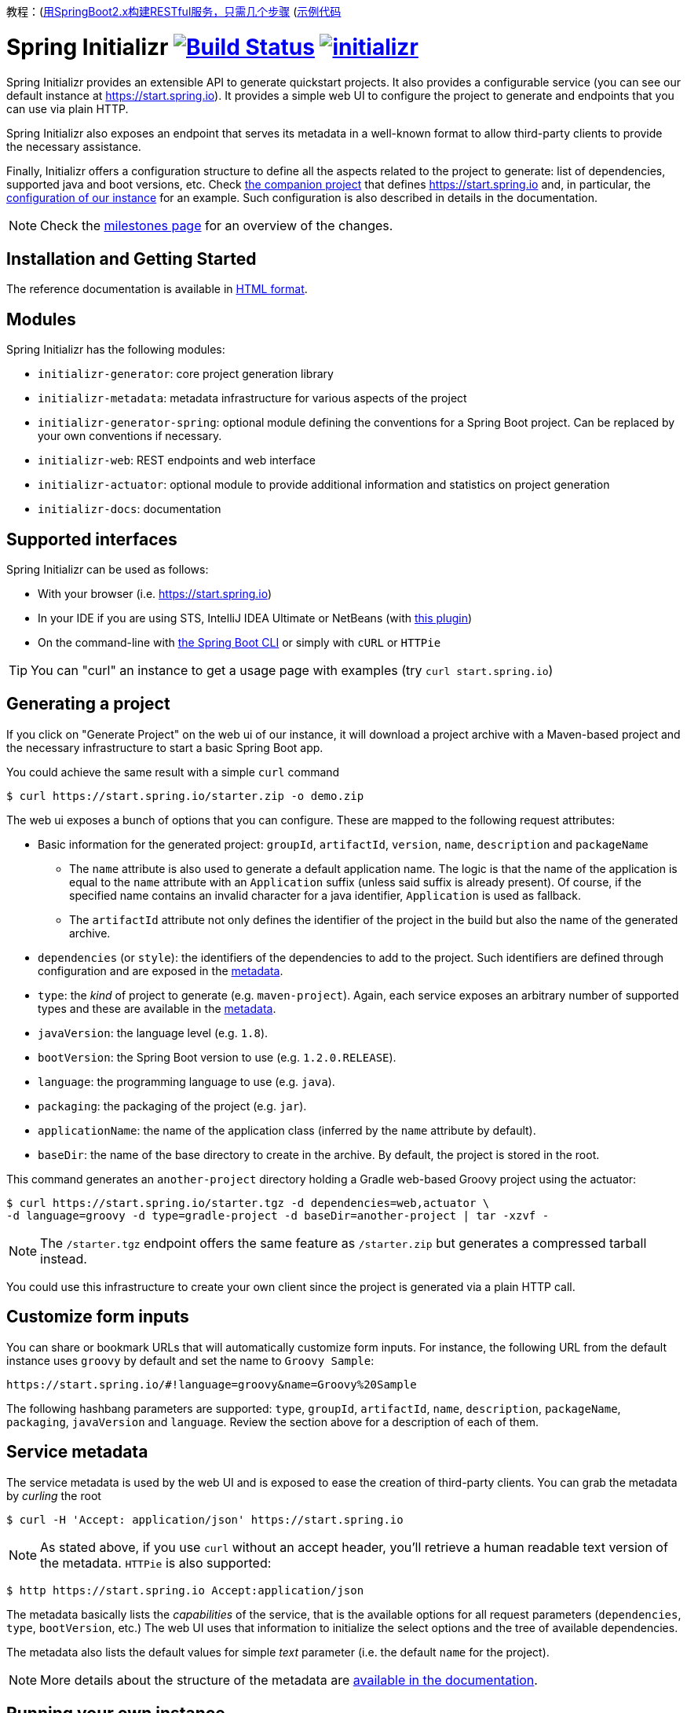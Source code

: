 
教程：(https://medium.com/@codespeaks/build-restful-services-with-spring-boot-2-x-in-few-steps-95c895a7abf5)[用SpringBoot2.x构建RESTful服务，只需几个步骤]   (https://github.com/letcodespeak/custsomer-service)[示例代码]

= Spring Initializr image:https://ci.spring.io/api/v1/teams/initializr/pipelines/initializr/jobs/build/badge["Build Status", link="https://ci.spring.io/teams/initializr/pipelines/initializr?groups=Build"] image:https://badges.gitter.im/spring-io/initializr.svg[link="https://gitter.im/spring-io/initializr?utm_source=badge&utm_medium=badge&utm_campaign=pr-badge&utm_content=badge"]

:boot-doc: http://docs.spring.io/spring-boot/docs/current/reference/htmlsingle
:code: https://github.com/spring-io/initializr/blob/master
:docs: http://docs.spring.io/initializr/docs/current-SNAPSHOT/reference
:service: https://github.com/spring-io/start.spring.io

Spring Initializr provides an extensible API to generate quickstart projects. It also
provides a configurable service (you can see our default instance at
link:https://start.spring.io[]). It provides a simple web UI to configure the project
to generate and endpoints that you can use via plain HTTP.

Spring Initializr also exposes an endpoint that serves its metadata in a well-known
format to allow third-party clients to provide the necessary assistance.

Finally, Initializr offers a configuration structure to define all the aspects
related to the project to generate: list of dependencies, supported java and boot
versions, etc. Check {service}[the companion project] that defines
https://start.spring.io and, in particular, the
{service}/blob/master/src/main/resources/application.yml[configuration of our instance]
for an example. Such configuration is also described in details in the documentation.

NOTE: Check the https://github.com/spring-io/initializr/milestones[milestones page] for an
overview of the changes.

== Installation and Getting Started
The reference documentation is available in {docs}/html/[HTML format].


== Modules
Spring Initializr has the following modules:

* `initializr-generator`: core project generation library
* `initializr-metadata`: metadata infrastructure for various aspects of the project
* `initializr-generator-spring`: optional module defining the conventions for a Spring
Boot project. Can be replaced by your own conventions if necessary.
* `initializr-web`: REST endpoints and web interface
* `initializr-actuator`: optional module to provide additional information and statistics
on project generation
* `initializr-docs`: documentation

== Supported interfaces

Spring Initializr can be used as follows:

* With your browser (i.e. link:https://start.spring.io[])
* In your IDE if you are using STS, IntelliJ IDEA Ultimate or NetBeans (with
https://github.com/AlexFalappa/nb-springboot[this plugin])
* On the command-line with {boot-doc}/#cli-init[the Spring Boot CLI] or simply with
`cURL` or `HTTPie`

[TIP]
====
You can "curl" an instance to get a usage page with examples (try
`curl start.spring.io`)
====

== Generating a project
If you click on "Generate Project" on the web ui of our instance, it will download a
project archive with a Maven-based project and the necessary infrastructure to start
a basic Spring Boot app.

You could achieve the same result with a simple `curl` command

[source,bash]
----
$ curl https://start.spring.io/starter.zip -o demo.zip
----

The web ui exposes a bunch of options that you can configure. These are mapped to the
following request attributes:

* Basic information for the generated project: `groupId`, `artifactId`, `version`,
`name`, `description` and `packageName`
** The `name` attribute is also used to generate a default application name. The
logic is that the name of the application is equal to the `name` attribute with an
`Application` suffix (unless said suffix is already present). Of course, if the
specified name contains an invalid character for a java identifier, `Application` is
used as fallback.
** The `artifactId` attribute not only defines the identifier of the project in the
build but also the name of the generated archive.
* `dependencies` (or `style`): the identifiers of the dependencies to add to the
project. Such identifiers are defined through configuration and are exposed in the
<<metadata,metadata>>.
* `type`: the _kind_ of project to generate (e.g. `maven-project`). Again, each
service exposes an arbitrary number of supported types and these are available in the
<<metadata,metadata>>.
* `javaVersion`: the language level (e.g. `1.8`).
* `bootVersion`: the Spring Boot version to use (e.g. `1.2.0.RELEASE`).
* `language`: the programming language to use (e.g. `java`).
* `packaging`: the packaging of the project (e.g. `jar`).
* `applicationName`: the name of the application class (inferred by the `name`
attribute by default).
* `baseDir`: the name of the base directory to create in the archive. By default, the
project is stored in the root.

This command generates an `another-project` directory holding a Gradle web-based
Groovy project using the actuator:

[source,bash]
----
$ curl https://start.spring.io/starter.tgz -d dependencies=web,actuator \
-d language=groovy -d type=gradle-project -d baseDir=another-project | tar -xzvf -
----

NOTE: The `/starter.tgz` endpoint offers the same feature as `/starter.zip` but
generates a compressed tarball instead.

You could use this infrastructure to create your own client since the project is
generated via a plain HTTP call.

[[customize-form]]
== Customize form inputs

You can share or bookmark URLs that will automatically customize form inputs. For
instance, the following URL from the default instance uses `groovy` by default and
set the name to `Groovy Sample`:

[source,bash]
----
https://start.spring.io/#!language=groovy&name=Groovy%20Sample
----

The following hashbang parameters are supported: `type`, `groupId`, `artifactId`,
`name`, `description`, `packageName`, `packaging`, `javaVersion` and `language`.
Review the section above for a description of each of them.

[[metadata]]
== Service metadata

The service metadata is used by the web UI and is exposed to ease the creation of
third-party clients. You can grab the metadata by _curling_ the root

[source,bash]
----
$ curl -H 'Accept: application/json' https://start.spring.io
----

NOTE: As stated above, if you use `curl` without an accept header, you'll retrieve a
human readable text version of the metadata. `HTTPie` is also supported:

[source,bash]
----
$ http https://start.spring.io Accept:application/json
----

The metadata basically lists the _capabilities_ of the service, that is the available
options for all request parameters (`dependencies`, `type`, `bootVersion`, etc.) The
web UI uses that information to initialize the select options and the tree of
available dependencies.

The metadata also lists the default values for simple _text_ parameter (i.e. the
default `name` for the project).

NOTE: More details about the structure of the metadata are
{docs}/html/#metadata-format[available in the documentation].

== Running your own instance

You can easily run your own instance. The `initializr-web` modules uses Spring Boot
so when it is added to a project, it will trigger the necessary auto-configuration to
deploy the service.

You first need to create or update your configuration to define the necessary
attributes that your instance will use. Again, check the documentation for a
{docs}/html/#create-instance[description of the configuration] and
{service}[review our own config] for a sample.

You can integrate the library in a traditional Java-based project or by writing the
super-simple script below:

[source,groovy]
----
package org.acme.myapp

@Grab('io.spring.initializr:initializr-web:1.0.0.BUILD-SNAPSHOT')
@Grab('spring-boot-starter-web')
class YourInitializrApplication { }
----

NOTE: Spring Initializr is not available on Maven central yet so you will have to
build it <<build,from source>> in order to use it in your own environment.

Once you have created that script (`my-instance.groovy`), place your configuration
in the same directory and simply execute this command to start the service:

[source,bash]
----
$ spring run my-instance.groovy
----

You may also want to https://github.com/spring-io/start.spring.io#run-app[run the default
instance locally].


[[build]]
== Building from Source

You need Java 1.8 and a bash-like shell.

[[building]]
=== Building

Just invoke the build at the root of the project

[indent=0]
----
    $ ./mvnw clean install
----

If you want to run the smoke tests using Geb, you need to enable the
`smokeTests` profile. Firefox should also be installed on your machine:

[indent=0]
----
    $ ./mvnw verify -PsmokeTests
----

To generate the docs as well, you should enable the `full` profile:

[indent=0]
----
    $ ./mvnw clean install -Pfull
----

== License
Spring Initializr is Open Source software released under the
http://www.apache.org/licenses/LICENSE-2.0.html[Apache 2.0 license].
